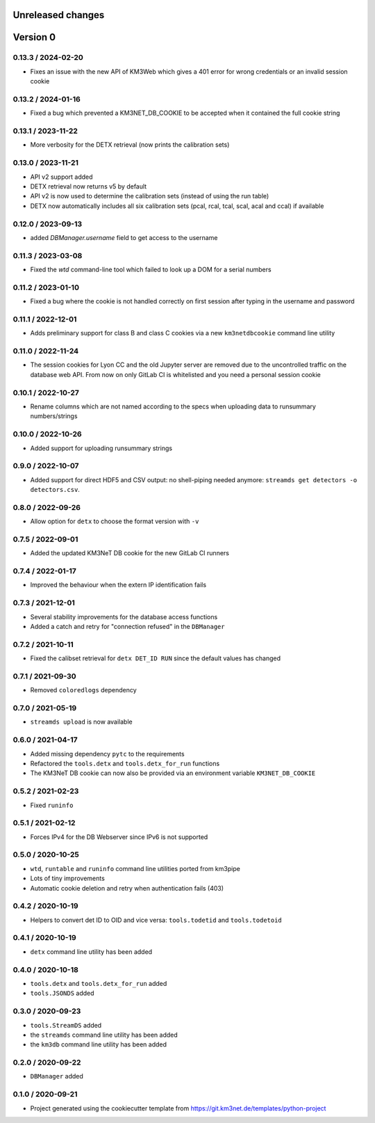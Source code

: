 Unreleased changes
------------------


Version 0
---------
0.13.3 / 2024-02-20
~~~~~~~~~~~~~~~~~~~
* Fixes an issue with the new API of KM3Web which gives a 401
  error for wrong credentials or an invalid session cookie

0.13.2 / 2024-01-16
~~~~~~~~~~~~~~~~~~~
* Fixed a bug which prevented a KM3NET_DB_COOKIE to be accepted when
  it contained the full cookie string

0.13.1 / 2023-11-22
~~~~~~~~~~~~~~~~~~~
* More verbosity for the DETX retrieval (now prints the calibration sets)

0.13.0 / 2023-11-21
~~~~~~~~~~~~~~~~~~~
* API v2 support added
* DETX retrieval now returns v5 by default
* API v2 is now  used to determine the calibration sets (instead of using the run table)
* DETX now automatically includes all six calibration sets (pcal, rcal, tcal, scal, acal and ccal)
  if available

0.12.0 / 2023-09-13
~~~~~~~~~~~~~~~~~~~
* added `DBManager.username` field to get access to the username

0.11.3 / 2023-03-08
~~~~~~~~~~~~~~~~~~~
* Fixed the `wtd` command-line tool which failed to look up a DOM for a
  serial numbers

0.11.2 / 2023-01-10
~~~~~~~~~~~~~~~~~~~
* Fixed a bug where the cookie is not handled correctly on first session
  after typing in the username and password

0.11.1 / 2022-12-01
~~~~~~~~~~~~~~~~~~~
* Adds preliminary support for class B and class C cookies via
  a new ``km3netdbcookie`` command line utility

0.11.0 / 2022-11-24
~~~~~~~~~~~~~~~~~~~
* The session cookies for Lyon CC and the old Jupyter server are removed
  due to the uncontrolled traffic on the database web API. From now on
  only GitLab CI is whitelisted and you need a personal session cookie

0.10.1 / 2022-10-27
~~~~~~~~~~~~~~~~~~~
* Rename columns which are not named according to the specs when
  uploading data to runsummary numbers/strings

0.10.0 / 2022-10-26
~~~~~~~~~~~~~~~~~~~
* Added support for uploading runsummary strings

0.9.0 / 2022-10-07
~~~~~~~~~~~~~~~~~~
* Added support for direct HDF5 and CSV output: no shell-piping needed anymore:
  ``streamds get detectors -o detectors.csv``.

0.8.0 / 2022-09-26
~~~~~~~~~~~~~~~~~~
* Allow option for ``detx`` to choose the format version with ``-v``

0.7.5 / 2022-09-01
~~~~~~~~~~~~~~~~~~
* Added the updated KM3NeT DB cookie for the new GitLab CI runners

0.7.4 / 2022-01-17
~~~~~~~~~~~~~~~~~~
* Improved the behaviour when the extern IP identification fails

0.7.3 / 2021-12-01
~~~~~~~~~~~~~~~~~~
* Several stability improvements for the database access functions
* Added a catch and retry for "connection refused" in the ``DBManager``

0.7.2 / 2021-10-11
~~~~~~~~~~~~~~~~~~
* Fixed the calibset retrieval for ``detx DET_ID RUN`` since the default
  values has changed

0.7.1 / 2021-09-30
~~~~~~~~~~~~~~~~~~
* Removed ``coloredlogs`` dependency

0.7.0 / 2021-05-19
~~~~~~~~~~~~~~~~~~
* ``streamds upload`` is now available

0.6.0 / 2021-04-17
~~~~~~~~~~~~~~~~~~
* Added missing dependency ``pytc`` to the requirements
* Refactored the ``tools.detx`` and ``tools.detx_for_run`` functions
* The KM3NeT DB cookie can now also be provided via an environment variable
  ``KM3NET_DB_COOKIE``

0.5.2 / 2021-02-23
~~~~~~~~~~~~~~~~~~
* Fixed ``runinfo``

0.5.1 / 2021-02-12
~~~~~~~~~~~~~~~~~~
* Forces IPv4 for the DB Webserver since IPv6 is not supported

0.5.0 / 2020-10-25
~~~~~~~~~~~~~~~~~~
* ``wtd``, ``runtable`` and ``runinfo`` command line utilities ported
  from km3pipe
* Lots of tiny improvements
* Automatic cookie deletion and retry when authentication fails (403)

0.4.2 / 2020-10-19
~~~~~~~~~~~~~~~~~~
* Helpers to convert det ID to OID and vice versa:
  ``tools.todetid`` and ``tools.todetoid``

0.4.1 / 2020-10-19
~~~~~~~~~~~~~~~~~~
* ``detx`` command line utility has been added

0.4.0 / 2020-10-18
~~~~~~~~~~~~~~~~~~
* ``tools.detx`` and ``tools.detx_for_run`` added
* ``tools.JSONDS`` added

0.3.0 / 2020-09-23
~~~~~~~~~~~~~~~~~~
* ``tools.StreamDS`` added
* the  ``streamds`` command line utility has been added
* the ``km3db`` command line utility has been added

0.2.0 / 2020-09-22
~~~~~~~~~~~~~~~~~~
* ``DBManager`` added

0.1.0 / 2020-09-21
~~~~~~~~~~~~~~~~~~
* Project generated using the cookiecutter template from
  https://git.km3net.de/templates/python-project
